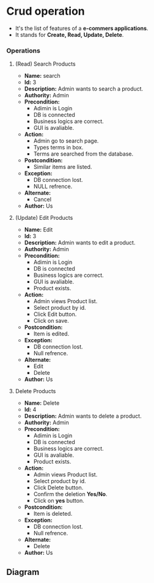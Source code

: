 * Crud operation
- It's the list of features of a *e-commers applications*.
- It stands for *Create, Read, Update, Delete*.
*** Operations
**** (Read) Search Products
- *Name:* search
- *Id:* 3
- *Description:* Admin wants to search a product.
- *Authority:* Admin
- *Precondition:*
  - Adimin is Login
  - DB is connected
  - Business logics are correct.
  - GUI is avaliable.
- *Action:*
  - Admin go to search page.
  - Types terms in box.
  - Terms are searched from the database.
- *Postcondition:*
  - Similar items are listed.
- *Exception:*
  - DB connection lost.
  - NULL refrence.
- *Alternate:*
  - Cancel
- *Author:* Us
**** (Update) Edit Products
- *Name:* Edit
- *Id:* 3
- *Description:* Admin wants to edit a product.
- *Authority:* Admin
- *Precondition:*
  - Adimin is Login
  - DB is connected
  - Business logics are correct.
  - GUI is avaliable.
  - Product exists.
- *Action:*
  - Admin views Product list.
  - Select product by id.
  - Click Edit button.
  - Click on save.
- *Postcondition:*
  - Item is edited.
- *Exception:*
  - DB connection lost.
  - Null refrence.
- *Alternate:*
  - Edit
  - Delete
- *Author:* Us
**** Delete Products
- *Name:* Delete
- *Id:* 4
- *Description:* Admin wants to delete a product.
- *Authority:* Admin
- *Precondition:*
  - Adimin is Login
  - DB is connected
  - Business logics are correct.
  - GUI is avaliable.
  - Product exists.
- *Action:*
  - Admin views Product list.
  - Select product by id.
  - Click Delete button.
  - Confirm the deletion *Yes/No*.
  - Click on *yes* button.
- *Postcondition:*
  - Item is deleted.
- *Exception:*
  - DB connection lost.
  - Null refrence.
- *Alternate:*
  - Delete
- *Author:* Us
** Diagram
[[file:./../../assets/flowcharts/pngs/SDLC-add_product.png]]
